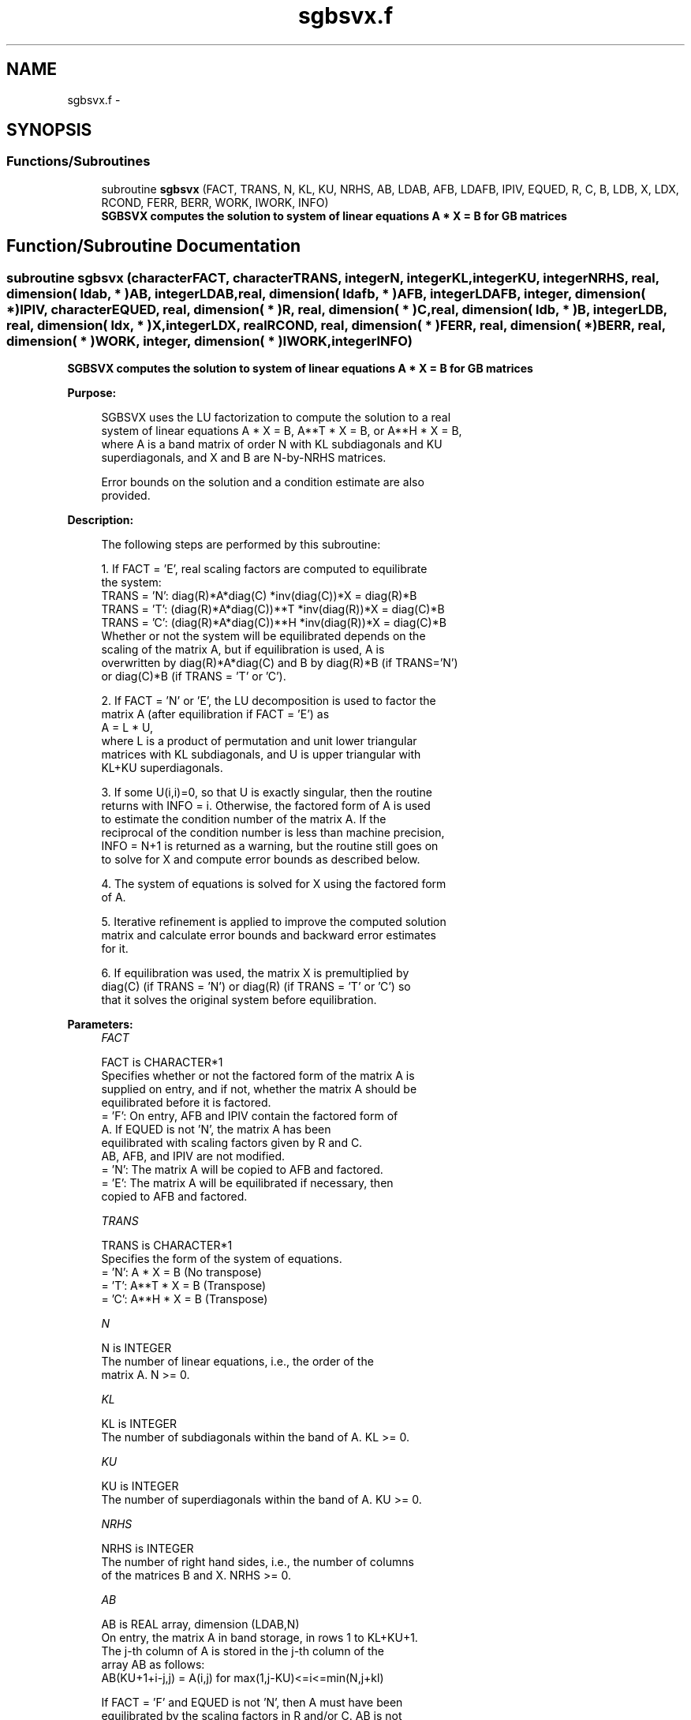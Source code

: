 .TH "sgbsvx.f" 3 "Sat Nov 16 2013" "Version 3.4.2" "LAPACK" \" -*- nroff -*-
.ad l
.nh
.SH NAME
sgbsvx.f \- 
.SH SYNOPSIS
.br
.PP
.SS "Functions/Subroutines"

.in +1c
.ti -1c
.RI "subroutine \fBsgbsvx\fP (FACT, TRANS, N, KL, KU, NRHS, AB, LDAB, AFB, LDAFB, IPIV, EQUED, R, C, B, LDB, X, LDX, RCOND, FERR, BERR, WORK, IWORK, INFO)"
.br
.RI "\fI\fB SGBSVX computes the solution to system of linear equations A * X = B for GB matrices\fP \fP"
.in -1c
.SH "Function/Subroutine Documentation"
.PP 
.SS "subroutine sgbsvx (characterFACT, characterTRANS, integerN, integerKL, integerKU, integerNRHS, real, dimension( ldab, * )AB, integerLDAB, real, dimension( ldafb, * )AFB, integerLDAFB, integer, dimension( * )IPIV, characterEQUED, real, dimension( * )R, real, dimension( * )C, real, dimension( ldb, * )B, integerLDB, real, dimension( ldx, * )X, integerLDX, realRCOND, real, dimension( * )FERR, real, dimension( * )BERR, real, dimension( * )WORK, integer, dimension( * )IWORK, integerINFO)"

.PP
\fB SGBSVX computes the solution to system of linear equations A * X = B for GB matrices\fP  
.PP
\fBPurpose: \fP
.RS 4

.PP
.nf
 SGBSVX uses the LU factorization to compute the solution to a real
 system of linear equations A * X = B, A**T * X = B, or A**H * X = B,
 where A is a band matrix of order N with KL subdiagonals and KU
 superdiagonals, and X and B are N-by-NRHS matrices.

 Error bounds on the solution and a condition estimate are also
 provided.
.fi
.PP
 
.RE
.PP
\fBDescription: \fP
.RS 4

.PP
.nf
 The following steps are performed by this subroutine:

 1. If FACT = 'E', real scaling factors are computed to equilibrate
    the system:
       TRANS = 'N':  diag(R)*A*diag(C)     *inv(diag(C))*X = diag(R)*B
       TRANS = 'T': (diag(R)*A*diag(C))**T *inv(diag(R))*X = diag(C)*B
       TRANS = 'C': (diag(R)*A*diag(C))**H *inv(diag(R))*X = diag(C)*B
    Whether or not the system will be equilibrated depends on the
    scaling of the matrix A, but if equilibration is used, A is
    overwritten by diag(R)*A*diag(C) and B by diag(R)*B (if TRANS='N')
    or diag(C)*B (if TRANS = 'T' or 'C').

 2. If FACT = 'N' or 'E', the LU decomposition is used to factor the
    matrix A (after equilibration if FACT = 'E') as
       A = L * U,
    where L is a product of permutation and unit lower triangular
    matrices with KL subdiagonals, and U is upper triangular with
    KL+KU superdiagonals.

 3. If some U(i,i)=0, so that U is exactly singular, then the routine
    returns with INFO = i. Otherwise, the factored form of A is used
    to estimate the condition number of the matrix A.  If the
    reciprocal of the condition number is less than machine precision,
    INFO = N+1 is returned as a warning, but the routine still goes on
    to solve for X and compute error bounds as described below.

 4. The system of equations is solved for X using the factored form
    of A.

 5. Iterative refinement is applied to improve the computed solution
    matrix and calculate error bounds and backward error estimates
    for it.

 6. If equilibration was used, the matrix X is premultiplied by
    diag(C) (if TRANS = 'N') or diag(R) (if TRANS = 'T' or 'C') so
    that it solves the original system before equilibration.
.fi
.PP
 
.RE
.PP
\fBParameters:\fP
.RS 4
\fIFACT\fP 
.PP
.nf
          FACT is CHARACTER*1
          Specifies whether or not the factored form of the matrix A is
          supplied on entry, and if not, whether the matrix A should be
          equilibrated before it is factored.
          = 'F':  On entry, AFB and IPIV contain the factored form of
                  A.  If EQUED is not 'N', the matrix A has been
                  equilibrated with scaling factors given by R and C.
                  AB, AFB, and IPIV are not modified.
          = 'N':  The matrix A will be copied to AFB and factored.
          = 'E':  The matrix A will be equilibrated if necessary, then
                  copied to AFB and factored.
.fi
.PP
.br
\fITRANS\fP 
.PP
.nf
          TRANS is CHARACTER*1
          Specifies the form of the system of equations.
          = 'N':  A * X = B     (No transpose)
          = 'T':  A**T * X = B  (Transpose)
          = 'C':  A**H * X = B  (Transpose)
.fi
.PP
.br
\fIN\fP 
.PP
.nf
          N is INTEGER
          The number of linear equations, i.e., the order of the
          matrix A.  N >= 0.
.fi
.PP
.br
\fIKL\fP 
.PP
.nf
          KL is INTEGER
          The number of subdiagonals within the band of A.  KL >= 0.
.fi
.PP
.br
\fIKU\fP 
.PP
.nf
          KU is INTEGER
          The number of superdiagonals within the band of A.  KU >= 0.
.fi
.PP
.br
\fINRHS\fP 
.PP
.nf
          NRHS is INTEGER
          The number of right hand sides, i.e., the number of columns
          of the matrices B and X.  NRHS >= 0.
.fi
.PP
.br
\fIAB\fP 
.PP
.nf
          AB is REAL array, dimension (LDAB,N)
          On entry, the matrix A in band storage, in rows 1 to KL+KU+1.
          The j-th column of A is stored in the j-th column of the
          array AB as follows:
          AB(KU+1+i-j,j) = A(i,j) for max(1,j-KU)<=i<=min(N,j+kl)

          If FACT = 'F' and EQUED is not 'N', then A must have been
          equilibrated by the scaling factors in R and/or C.  AB is not
          modified if FACT = 'F' or 'N', or if FACT = 'E' and
          EQUED = 'N' on exit.

          On exit, if EQUED .ne. 'N', A is scaled as follows:
          EQUED = 'R':  A := diag(R) * A
          EQUED = 'C':  A := A * diag(C)
          EQUED = 'B':  A := diag(R) * A * diag(C).
.fi
.PP
.br
\fILDAB\fP 
.PP
.nf
          LDAB is INTEGER
          The leading dimension of the array AB.  LDAB >= KL+KU+1.
.fi
.PP
.br
\fIAFB\fP 
.PP
.nf
          AFB is REAL array, dimension (LDAFB,N)
          If FACT = 'F', then AFB is an input argument and on entry
          contains details of the LU factorization of the band matrix
          A, as computed by SGBTRF.  U is stored as an upper triangular
          band matrix with KL+KU superdiagonals in rows 1 to KL+KU+1,
          and the multipliers used during the factorization are stored
          in rows KL+KU+2 to 2*KL+KU+1.  If EQUED .ne. 'N', then AFB is
          the factored form of the equilibrated matrix A.

          If FACT = 'N', then AFB is an output argument and on exit
          returns details of the LU factorization of A.

          If FACT = 'E', then AFB is an output argument and on exit
          returns details of the LU factorization of the equilibrated
          matrix A (see the description of AB for the form of the
          equilibrated matrix).
.fi
.PP
.br
\fILDAFB\fP 
.PP
.nf
          LDAFB is INTEGER
          The leading dimension of the array AFB.  LDAFB >= 2*KL+KU+1.
.fi
.PP
.br
\fIIPIV\fP 
.PP
.nf
          IPIV is INTEGER array, dimension (N)
          If FACT = 'F', then IPIV is an input argument and on entry
          contains the pivot indices from the factorization A = L*U
          as computed by SGBTRF; row i of the matrix was interchanged
          with row IPIV(i).

          If FACT = 'N', then IPIV is an output argument and on exit
          contains the pivot indices from the factorization A = L*U
          of the original matrix A.

          If FACT = 'E', then IPIV is an output argument and on exit
          contains the pivot indices from the factorization A = L*U
          of the equilibrated matrix A.
.fi
.PP
.br
\fIEQUED\fP 
.PP
.nf
          EQUED is CHARACTER*1
          Specifies the form of equilibration that was done.
          = 'N':  No equilibration (always true if FACT = 'N').
          = 'R':  Row equilibration, i.e., A has been premultiplied by
                  diag(R).
          = 'C':  Column equilibration, i.e., A has been postmultiplied
                  by diag(C).
          = 'B':  Both row and column equilibration, i.e., A has been
                  replaced by diag(R) * A * diag(C).
          EQUED is an input argument if FACT = 'F'; otherwise, it is an
          output argument.
.fi
.PP
.br
\fIR\fP 
.PP
.nf
          R is REAL array, dimension (N)
          The row scale factors for A.  If EQUED = 'R' or 'B', A is
          multiplied on the left by diag(R); if EQUED = 'N' or 'C', R
          is not accessed.  R is an input argument if FACT = 'F';
          otherwise, R is an output argument.  If FACT = 'F' and
          EQUED = 'R' or 'B', each element of R must be positive.
.fi
.PP
.br
\fIC\fP 
.PP
.nf
          C is REAL array, dimension (N)
          The column scale factors for A.  If EQUED = 'C' or 'B', A is
          multiplied on the right by diag(C); if EQUED = 'N' or 'R', C
          is not accessed.  C is an input argument if FACT = 'F';
          otherwise, C is an output argument.  If FACT = 'F' and
          EQUED = 'C' or 'B', each element of C must be positive.
.fi
.PP
.br
\fIB\fP 
.PP
.nf
          B is REAL array, dimension (LDB,NRHS)
          On entry, the right hand side matrix B.
          On exit,
          if EQUED = 'N', B is not modified;
          if TRANS = 'N' and EQUED = 'R' or 'B', B is overwritten by
          diag(R)*B;
          if TRANS = 'T' or 'C' and EQUED = 'C' or 'B', B is
          overwritten by diag(C)*B.
.fi
.PP
.br
\fILDB\fP 
.PP
.nf
          LDB is INTEGER
          The leading dimension of the array B.  LDB >= max(1,N).
.fi
.PP
.br
\fIX\fP 
.PP
.nf
          X is REAL array, dimension (LDX,NRHS)
          If INFO = 0 or INFO = N+1, the N-by-NRHS solution matrix X
          to the original system of equations.  Note that A and B are
          modified on exit if EQUED .ne. 'N', and the solution to the
          equilibrated system is inv(diag(C))*X if TRANS = 'N' and
          EQUED = 'C' or 'B', or inv(diag(R))*X if TRANS = 'T' or 'C'
          and EQUED = 'R' or 'B'.
.fi
.PP
.br
\fILDX\fP 
.PP
.nf
          LDX is INTEGER
          The leading dimension of the array X.  LDX >= max(1,N).
.fi
.PP
.br
\fIRCOND\fP 
.PP
.nf
          RCOND is REAL
          The estimate of the reciprocal condition number of the matrix
          A after equilibration (if done).  If RCOND is less than the
          machine precision (in particular, if RCOND = 0), the matrix
          is singular to working precision.  This condition is
          indicated by a return code of INFO > 0.
.fi
.PP
.br
\fIFERR\fP 
.PP
.nf
          FERR is REAL array, dimension (NRHS)
          The estimated forward error bound for each solution vector
          X(j) (the j-th column of the solution matrix X).
          If XTRUE is the true solution corresponding to X(j), FERR(j)
          is an estimated upper bound for the magnitude of the largest
          element in (X(j) - XTRUE) divided by the magnitude of the
          largest element in X(j).  The estimate is as reliable as
          the estimate for RCOND, and is almost always a slight
          overestimate of the true error.
.fi
.PP
.br
\fIBERR\fP 
.PP
.nf
          BERR is REAL array, dimension (NRHS)
          The componentwise relative backward error of each solution
          vector X(j) (i.e., the smallest relative change in
          any element of A or B that makes X(j) an exact solution).
.fi
.PP
.br
\fIWORK\fP 
.PP
.nf
          WORK is REAL array, dimension (3*N)
          On exit, WORK(1) contains the reciprocal pivot growth
          factor norm(A)/norm(U). The "max absolute element" norm is
          used. If WORK(1) is much less than 1, then the stability
          of the LU factorization of the (equilibrated) matrix A
          could be poor. This also means that the solution X, condition
          estimator RCOND, and forward error bound FERR could be
          unreliable. If factorization fails with 0<INFO<=N, then
          WORK(1) contains the reciprocal pivot growth factor for the
          leading INFO columns of A.
.fi
.PP
.br
\fIIWORK\fP 
.PP
.nf
          IWORK is INTEGER array, dimension (N)
.fi
.PP
.br
\fIINFO\fP 
.PP
.nf
          INFO is INTEGER
          = 0:  successful exit
          < 0:  if INFO = -i, the i-th argument had an illegal value
          > 0:  if INFO = i, and i is
                <= N:  U(i,i) is exactly zero.  The factorization
                       has been completed, but the factor U is exactly
                       singular, so the solution and error bounds
                       could not be computed. RCOND = 0 is returned.
                = N+1: U is nonsingular, but RCOND is less than machine
                       precision, meaning that the matrix is singular
                       to working precision.  Nevertheless, the
                       solution and error bounds are computed because
                       there are a number of situations where the
                       computed solution can be more accurate than the
.fi
.PP
 
.RE
.PP
\fBAuthor:\fP
.RS 4
Univ\&. of Tennessee 
.PP
Univ\&. of California Berkeley 
.PP
Univ\&. of Colorado Denver 
.PP
NAG Ltd\&. 
.RE
.PP
\fBDate:\fP
.RS 4
April 2012 
.RE
.PP

.PP
Definition at line 367 of file sgbsvx\&.f\&.
.SH "Author"
.PP 
Generated automatically by Doxygen for LAPACK from the source code\&.
